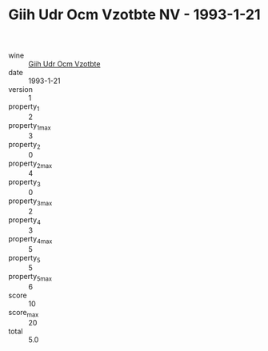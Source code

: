 :PROPERTIES:
:ID:                     5be63ebc-9c9e-420f-a664-8c2279c049d4
:END:
#+TITLE: Giih Udr Ocm Vzotbte NV - 1993-1-21

- wine :: [[id:7a2ac2c4-a6a4-4ae9-9d5a-1c6482ba579e][Giih Udr Ocm Vzotbte]]
- date :: 1993-1-21
- version :: 1
- property_1 :: 2
- property_1_max :: 3
- property_2 :: 0
- property_2_max :: 4
- property_3 :: 0
- property_3_max :: 2
- property_4 :: 3
- property_4_max :: 5
- property_5 :: 5
- property_5_max :: 6
- score :: 10
- score_max :: 20
- total :: 5.0


